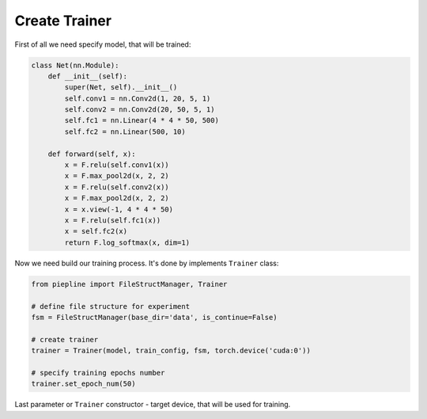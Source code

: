 Create Trainer
==================

First of all we need specify model, that will be trained:

.. code:: python

    class Net(nn.Module):
        def __init__(self):
            super(Net, self).__init__()
            self.conv1 = nn.Conv2d(1, 20, 5, 1)
            self.conv2 = nn.Conv2d(20, 50, 5, 1)
            self.fc1 = nn.Linear(4 * 4 * 50, 500)
            self.fc2 = nn.Linear(500, 10)

        def forward(self, x):
            x = F.relu(self.conv1(x))
            x = F.max_pool2d(x, 2, 2)
            x = F.relu(self.conv2(x))
            x = F.max_pool2d(x, 2, 2)
            x = x.view(-1, 4 * 4 * 50)
            x = F.relu(self.fc1(x))
            x = self.fc2(x)
            return F.log_softmax(x, dim=1)


Now we need build our training process. It's done by implements ``Trainer`` class:

.. code:: python

    from piepline import FileStructManager, Trainer

    # define file structure for experiment
    fsm = FileStructManager(base_dir='data', is_continue=False)

    # create trainer
    trainer = Trainer(model, train_config, fsm, torch.device('cuda:0'))

    # specify training epochs number
    trainer.set_epoch_num(50)

Last parameter or ``Trainer`` constructor - target device, that will be used for training.